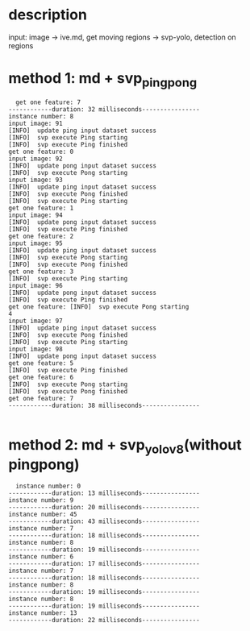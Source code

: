 * description
input: image -> ive.md, get moving regions -> svp-yolo, detection on regions

* method 1: md + svp_pingpong
#+begin_src 
  get one feature: 7
------------duration: 32 milliseconds----------------
instance number: 8
input image: 91
[INFO]  update ping input dataset success
[INFO]  svp execute Ping starting
[INFO]  svp execute Ping finished
get one feature: 0
input image: 92
[INFO]  update pong input dataset success
[INFO]  svp execute Pong starting
input image: 93
[INFO]  update ping input dataset success
[INFO]  svp execute Pong finished
[INFO]  svp execute Ping starting
get one feature: 1
input image: 94
[INFO]  update pong input dataset success
[INFO]  svp execute Ping finished
get one feature: 2
input image: 95
[INFO]  update ping input dataset success
[INFO]  svp execute Pong starting
[INFO]  svp execute Pong finished
get one feature: 3
[INFO]  svp execute Ping starting
input image: 96
[INFO]  update pong input dataset success
[INFO]  svp execute Ping finished
get one feature: [INFO]  svp execute Pong starting
4
input image: 97
[INFO]  update ping input dataset success
[INFO]  svp execute Pong finished
[INFO]  svp execute Ping starting
input image: 98
[INFO]  update pong input dataset success
get one feature: 5
[INFO]  svp execute Ping finished
get one feature: 6
[INFO]  svp execute Pong starting
[INFO]  svp execute Pong finished
get one feature: 7
------------duration: 38 milliseconds----------------

#+end_src


* method 2: md + svp_yolov8(without pingpong)
#+begin_src 
  instance number: 0
------------duration: 13 milliseconds----------------
instance number: 9
------------duration: 20 milliseconds----------------
instance number: 45
------------duration: 43 milliseconds----------------
instance number: 7
------------duration: 18 milliseconds----------------
instance number: 8
------------duration: 19 milliseconds----------------
instance number: 6
------------duration: 17 milliseconds----------------
instance number: 7
------------duration: 18 milliseconds----------------
instance number: 8
------------duration: 19 milliseconds----------------
instance number: 8
------------duration: 19 milliseconds----------------
instance number: 13
------------duration: 22 milliseconds----------------
#+end_src

